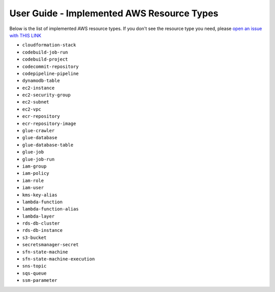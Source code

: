 User Guide - Implemented AWS Resource Types
==============================================================================
Below is the list of implemented AWS resource types. If you don't see the resource type you need, please `open an issue with THIS LINK <https://github.com/MacHu-GWU/aws_resource_search-project/issues/new?assignees=MacHu-GWU&labels=feature&projects=&template=support-new-aws-resource.md&title=%5BFeature%5D+I+want+to+be+able+to+search+%24%7Bservice_name%7D-%24%7Bresource_name%7D>`_


- ``cloudformation-stack``
- ``codebuild-job-run``
- ``codebuild-project``
- ``codecommit-repository``
- ``codepipeline-pipeline``
- ``dynamodb-table``
- ``ec2-instance``
- ``ec2-security-group``
- ``ec2-subnet``
- ``ec2-vpc``
- ``ecr-repository``
- ``ecr-repository-image``
- ``glue-crawler``
- ``glue-database``
- ``glue-database-table``
- ``glue-job``
- ``glue-job-run``
- ``iam-group``
- ``iam-policy``
- ``iam-role``
- ``iam-user``
- ``kms-key-alias``
- ``lambda-function``
- ``lambda-function-alias``
- ``lambda-layer``
- ``rds-db-cluster``
- ``rds-db-instance``
- ``s3-bucket``
- ``secretsmanager-secret``
- ``sfn-state-machine``
- ``sfn-state-machine-execution``
- ``sns-topic``
- ``sqs-queue``
- ``ssm-parameter``